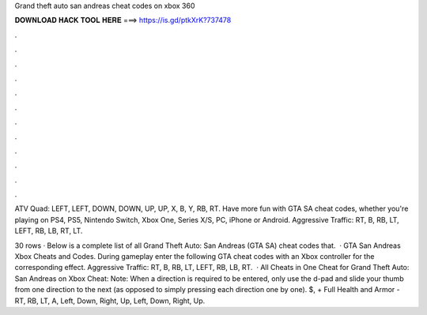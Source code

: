 Grand theft auto san andreas cheat codes on xbox 360



𝐃𝐎𝐖𝐍𝐋𝐎𝐀𝐃 𝐇𝐀𝐂𝐊 𝐓𝐎𝐎𝐋 𝐇𝐄𝐑𝐄 ===> https://is.gd/ptkXrK?737478



.



.



.



.



.



.



.



.



.



.



.



.

ATV Quad: LEFT, LEFT, DOWN, DOWN, UP, UP, X, B, Y, RB, RT. Have more fun with GTA SA cheat codes, whether you're playing on PS4, PS5, Nintendo Switch, Xbox One, Series X/S, PC, iPhone or Android. Aggressive Traffic: RT, B, RB, LT, LEFT, RB, LB, RT, LT.

30 rows · Below is a complete list of all Grand Theft Auto: San Andreas (GTA SA) cheat codes that.  · GTA San Andreas Xbox Cheats and Codes. During gameplay enter the following GTA cheat codes with an Xbox controller for the corresponding effect. Aggressive Traffic: RT, B, RB, LT, LEFT, RB, LB, RT.  · All Cheats in One Cheat for Grand Theft Auto: San Andreas on Xbox Cheat: Note: When a direction is required to be entered, only use the d-pad and slide your thumb from one direction to the next (as opposed to simply pressing each direction one by one). $, + Full Health and Armor - RT, RB, LT, A, Left, Down, Right, Up, Left, Down, Right, Up.
